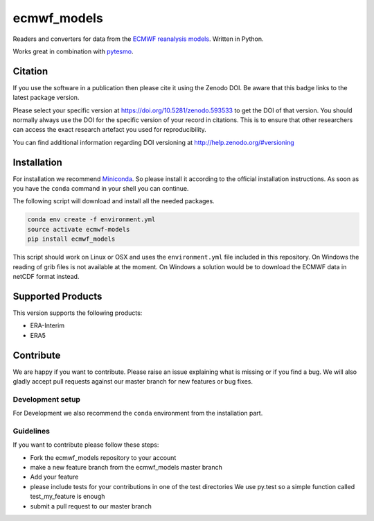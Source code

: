 ============
ecmwf_models
============

.. image:: https://travis-ci.org/TUW-GEO/ecmwf_models.svg?branch=master
    :target: https://travis-ci.org/TUW-GEO/ecmwf_models

.. image:: https://coveralls.io/repos/github/TUW-GEO/ecmwf_models/badge.svg?branch=master
   :target: https://coveralls.io/github/TUW-GEO/ecmwf_models?branch=master

.. image:: https://badge.fury.io/py/ecmwf_models.svg
    :target: http://badge.fury.io/py/ecmwf_models

.. image:: https://readthedocs.org/projects/ecmwf_models/badge/?version=latest
   :target: http://ecmwf_models.readthedocs.org/

Readers and converters for data from the `ECMWF reanalysis models
<http://apps.ecmwf.int/datasets/>`_. Written in Python.

Works great in combination with `pytesmo <https://github.com/TUW-GEO/pytesmo>`_.

Citation
========

.. image:: https://zenodo.org/badge/DOI/10.5281/zenodo.593533.svg
   :target: https://doi.org/10.5281/zenodo.593533

If you use the software in a publication then please cite it using the Zenodo DOI.
Be aware that this badge links to the latest package version.

Please select your specific version at https://doi.org/10.5281/zenodo.593533 to get the DOI of that version.
You should normally always use the DOI for the specific version of your record in citations.
This is to ensure that other researchers can access the exact research artefact you used for reproducibility.

You can find additional information regarding DOI versioning at http://help.zenodo.org/#versioning

Installation
============

For installation we recommend `Miniconda
<http://conda.pydata.org/miniconda.html>`_. So please install it according to
the official installation instructions. As soon as you have the ``conda``
command in your shell you can continue.

The following script will download and install all the needed packages.

.. code::

    conda env create -f environment.yml
    source activate ecmwf-models
    pip install ecmwf_models

This script should work on Linux or OSX and uses the ``environment.yml`` file
included in this repository. On Windows the reading of grib files is not
available at the moment. On Windows a solution would be to download the ECMWF
data in netCDF format instead.

Supported Products
==================

This version supports the following products:

- ERA-Interim
- ERA5

Contribute
==========

We are happy if you want to contribute. Please raise an issue explaining what
is missing or if you find a bug. We will also gladly accept pull requests
against our master branch for new features or bug fixes.

Development setup
-----------------

For Development we also recommend the ``conda`` environment from the
installation part.

Guidelines
----------

If you want to contribute please follow these steps:

- Fork the ecmwf_models repository to your account
- make a new feature branch from the ecmwf_models master branch
- Add your feature
- please include tests for your contributions in one of the test directories
  We use py.test so a simple function called test_my_feature is enough
- submit a pull request to our master branch
